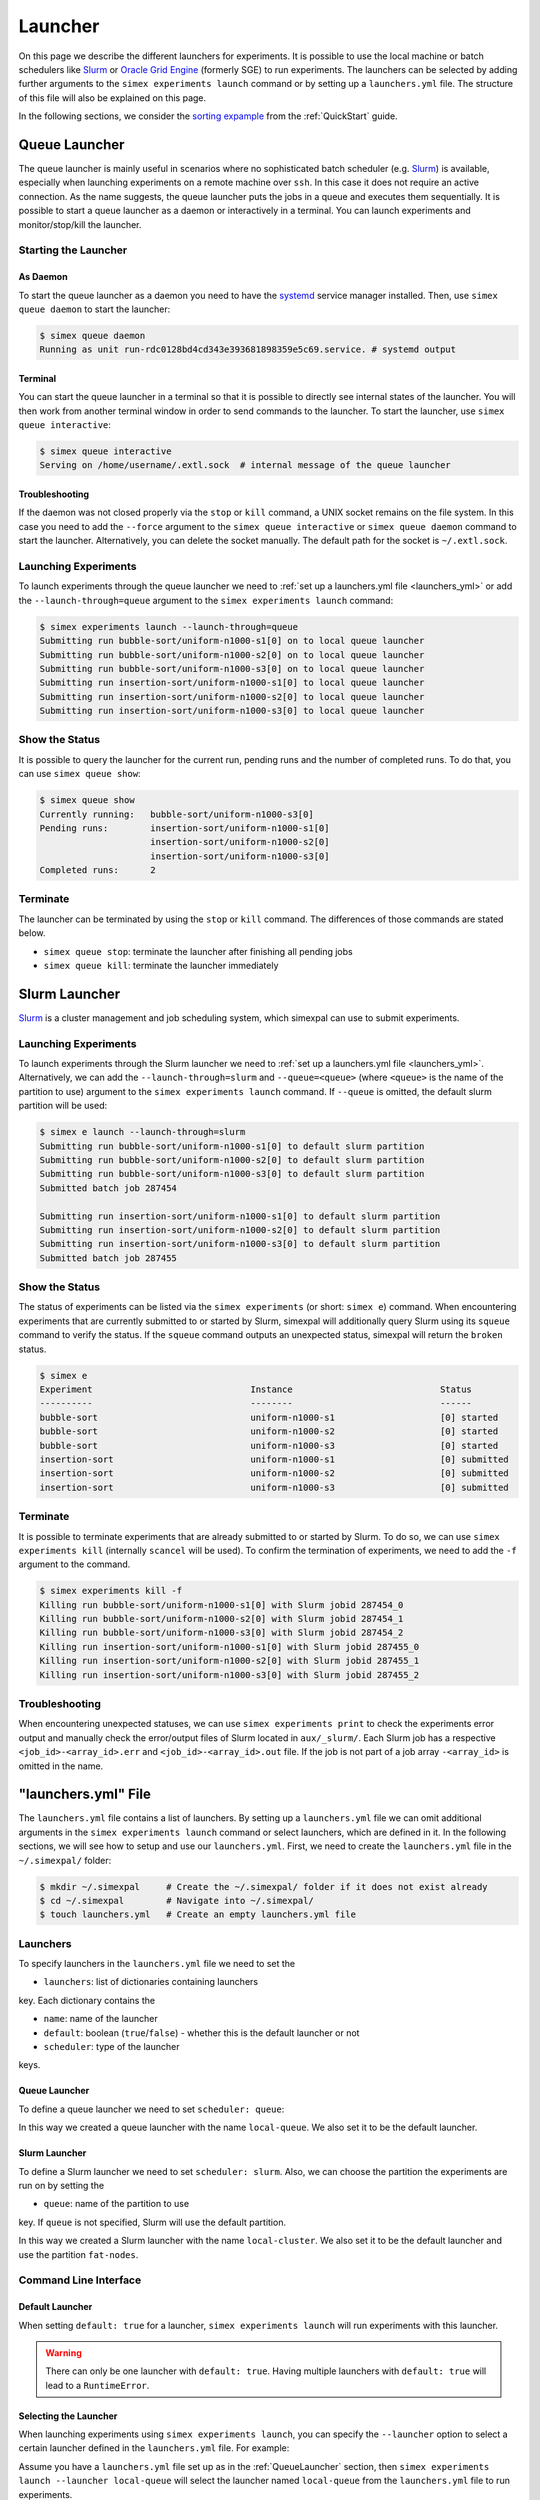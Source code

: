 .. _Launcher:

Launcher
=========

On this page we describe the different launchers for experiments. It is possible to use the local
machine or batch schedulers like `Slurm <https://slurm.schedmd.com/overview.html>`_ or
`Oracle Grid Engine <https://docs.oracle.com/cd/E19680-01/html/821-1541/docinfo.html#scrolltoc>`_
(formerly SGE) to run experiments. The launchers can be selected by adding further arguments to
the ``simex experiments launch`` command or by setting up a ``launchers.yml`` file. The structure
of this file will also be explained on this page.

In the following sections, we consider the
`sorting expample <https://github.com/hu-macsy/simexpal/tree/master/examples/sorting>`_ from the
:ref:`QuickStart` guide.

..
    TODO: Add section on ForkLauncher, SGE

Queue Launcher
--------------

The queue launcher is mainly useful in scenarios where no sophisticated batch scheduler (e.g.
`Slurm <https://slurm.schedmd.com/overview.html>`_) is available, especially when launching
experiments on a remote machine over ``ssh``. In this case it does not require an active connection.
As the name suggests, the queue launcher puts the jobs in a queue and executes them sequentially.
It is possible to start a queue launcher as a daemon or interactively in a terminal. You can launch
experiments and monitor/stop/kill the launcher.

Starting the Launcher
^^^^^^^^^^^^^^^^^^^^^

As Daemon
~~~~~~~~~

To start the queue launcher as a daemon you need to have the
`systemd <https://www.freedesktop.org/wiki/Software/systemd/>`_ service manager installed. Then, use
``simex queue daemon`` to start the launcher:

.. code-block:: bash

    $ simex queue daemon
    Running as unit run-rdc0128bd4cd343e393681898359e5c69.service. # systemd output

Terminal
~~~~~~~~

You can start the queue launcher in a terminal so that it is possible to directly see internal
states of the launcher. You will then work from another terminal window in order to send commands to
the launcher. To start the launcher, use ``simex queue interactive``:

.. code-block:: bash

    $ simex queue interactive
    Serving on /home/username/.extl.sock  # internal message of the queue launcher

Troubleshooting
~~~~~~~~~~~~~~~

If the daemon was not closed properly via the ``stop`` or ``kill`` command, a UNIX socket remains on the
file system. In this case you need to add the ``--force`` argument to the ``simex queue interactive`` or
``simex queue daemon`` command to start the launcher. Alternatively, you can delete the socket manually.
The default path for the socket is ``~/.extl.sock``.

Launching Experiments
^^^^^^^^^^^^^^^^^^^^^

To launch experiments through the queue launcher we need to :ref:`set up a launchers.yml file <launchers_yml>`
or add the ``--launch-through=queue`` argument to the ``simex experiments launch`` command:

.. code-block:: bash

    $ simex experiments launch --launch-through=queue
    Submitting run bubble-sort/uniform-n1000-s1[0] on to local queue launcher
    Submitting run bubble-sort/uniform-n1000-s2[0] on to local queue launcher
    Submitting run bubble-sort/uniform-n1000-s3[0] on to local queue launcher
    Submitting run insertion-sort/uniform-n1000-s1[0] to local queue launcher
    Submitting run insertion-sort/uniform-n1000-s2[0] to local queue launcher
    Submitting run insertion-sort/uniform-n1000-s3[0] to local queue launcher

Show the Status
^^^^^^^^^^^^^^^

It is possible to query the launcher for the current run, pending runs and the number of completed runs.
To do that, you can use ``simex queue show``:

.. code-block:: bash

    $ simex queue show
    Currently running:   bubble-sort/uniform-n1000-s3[0]
    Pending runs:        insertion-sort/uniform-n1000-s1[0]
                         insertion-sort/uniform-n1000-s2[0]
                         insertion-sort/uniform-n1000-s3[0]
    Completed runs:      2

Terminate
^^^^^^^^^

The launcher can be terminated by using the ``stop`` or ``kill`` command. The differences of those
commands are stated below.

- ``simex queue stop``: terminate the launcher after finishing all pending jobs
- ``simex queue kill``: terminate the launcher immediately

Slurm Launcher
--------------

`Slurm <https://slurm.schedmd.com/overview.html>`_ is a cluster management and job scheduling system,
which simexpal can use to submit experiments.

Launching Experiments
^^^^^^^^^^^^^^^^^^^^^

To launch experiments through the Slurm launcher we need to :ref:`set up a launchers.yml file <launchers_yml>`.
Alternatively, we can add the ``--launch-through=slurm`` and ``--queue=<queue>`` (where ``<queue>`` is the name
of the partition to use) argument to the ``simex experiments launch`` command. If ``--queue`` is omitted, the
default slurm partition will be used:

.. code-block:: bash

   $ simex e launch --launch-through=slurm
   Submitting run bubble-sort/uniform-n1000-s1[0] to default slurm partition
   Submitting run bubble-sort/uniform-n1000-s2[0] to default slurm partition
   Submitting run bubble-sort/uniform-n1000-s3[0] to default slurm partition
   Submitted batch job 287454

   Submitting run insertion-sort/uniform-n1000-s1[0] to default slurm partition
   Submitting run insertion-sort/uniform-n1000-s2[0] to default slurm partition
   Submitting run insertion-sort/uniform-n1000-s3[0] to default slurm partition
   Submitted batch job 287455

Show the Status
^^^^^^^^^^^^^^^

The status of experiments can be listed via the ``simex experiments`` (or short: ``simex e``)
command. When encountering experiments that are currently submitted to or started by Slurm,
simexpal will additionally query Slurm using its ``squeue`` command to verify the status. If
the ``squeue`` command outputs an unexpected status, simexpal will return the ``broken`` status.

.. code-block:: bash

   $ simex e
   Experiment                              Instance                            Status
   ----------                              --------                            ------
   bubble-sort                             uniform-n1000-s1                    [0] started
   bubble-sort                             uniform-n1000-s2                    [0] started
   bubble-sort                             uniform-n1000-s3                    [0] started
   insertion-sort                          uniform-n1000-s1                    [0] submitted
   insertion-sort                          uniform-n1000-s2                    [0] submitted
   insertion-sort                          uniform-n1000-s3                    [0] submitted

Terminate
^^^^^^^^^

It is possible to terminate experiments that are already submitted to or started by Slurm. To
do so, we can use ``simex experiments kill`` (internally ``scancel`` will be used). To confirm
the termination of experiments, we need to add the ``-f`` argument to the command.

.. code-block:: bash

   $ simex experiments kill -f
   Killing run bubble-sort/uniform-n1000-s1[0] with Slurm jobid 287454_0
   Killing run bubble-sort/uniform-n1000-s2[0] with Slurm jobid 287454_1
   Killing run bubble-sort/uniform-n1000-s3[0] with Slurm jobid 287454_2
   Killing run insertion-sort/uniform-n1000-s1[0] with Slurm jobid 287455_0
   Killing run insertion-sort/uniform-n1000-s2[0] with Slurm jobid 287455_1
   Killing run insertion-sort/uniform-n1000-s3[0] with Slurm jobid 287455_2

Troubleshooting
^^^^^^^^^^^^^^^

When encountering unexpected statuses, we can use ``simex experiments print`` to check the experiments
error output and manually check the error/output files of Slurm located in ``aux/_slurm/``. Each Slurm
job has a respective ``<job_id>-<array_id>.err`` and ``<job_id>-<array_id>.out`` file. If the job is not
part of a job array ``-<array_id>`` is omitted in the name.

.. _launchers_yml:

"launchers.yml" File
--------------------

The ``launchers.yml`` file contains a list of launchers. By setting up a ``launchers.yml`` file we can
omit additional arguments in the ``simex experiments launch`` command or select launchers, which are
defined in it. In the following sections, we will see how to setup and use our ``launchers.yml``. First,
we need to create the ``launchers.yml`` file in the ``~/.simexpal/`` folder:

.. code-block:: bash

    $ mkdir ~/.simexpal     # Create the ~/.simexpal/ folder if it does not exist already
    $ cd ~/.simexpal        # Navigate into ~/.simexpal/
    $ touch launchers.yml   # Create an empty launchers.yml file

Launchers
^^^^^^^^^

To specify launchers in the ``launchers.yml`` file we need to set the

- ``launchers``: list of dictionaries containing launchers

key. Each dictionary contains the

- ``name``: name of the launcher
- ``default``: boolean (``true``/``false``) - whether this is the default launcher or not
- ``scheduler``: type of the launcher

keys.

.. _QueueLauncher:

Queue Launcher
~~~~~~~~~~~~~~

To define a queue launcher we need to set ``scheduler: queue``:

.. code-block:: YAML
   :linenos:
   :caption: How to specify a queue launcher in the launchers.yml file.

    launchers:
        - name: local-queue
          default: true
          scheduler: queue

In this way we created a queue launcher with the name ``local-queue``. We also set it to be the default
launcher.

Slurm Launcher
~~~~~~~~~~~~~~

To define a Slurm launcher we need to set ``scheduler: slurm``. Also, we can choose the partition
the experiments are run on by setting the

- ``queue``: name of the partition to use

key. If ``queue`` is not specified, Slurm will use the default partition.

.. code-block:: YAML
   :linenos:
   :caption: How to specify a Slurm launcher in the launchers.yml file.

    launchers:
        - name: local-cluster
          default: true
          scheduler: slurm
          queue: fat-nodes

In this way we created a Slurm launcher with the name ``local-cluster``. We also set it to be the default
launcher and use the partition ``fat-nodes``.

Command Line Interface
^^^^^^^^^^^^^^^^^^^^^^

Default Launcher
~~~~~~~~~~~~~~~~

When setting ``default: true`` for a launcher, ``simex experiments launch`` will run experiments
with this launcher.

.. warning::
    There can only be one launcher with ``default: true``. Having multiple launchers with ``default: true``
    will lead to a ``RuntimeError``.

Selecting the Launcher
~~~~~~~~~~~~~~~~~~~~~~

When launching experiments using ``simex experiments launch``, you can specify the ``--launcher`` option
to select a certain launcher defined in the ``launchers.yml`` file. For example:

Assume you have a ``launchers.yml`` file set up as in the :ref:`QueueLauncher` section, then
``simex experiments launch --launcher local-queue`` will select the launcher named ``local-queue`` from
the ``launchers.yml`` file to run experiments.

